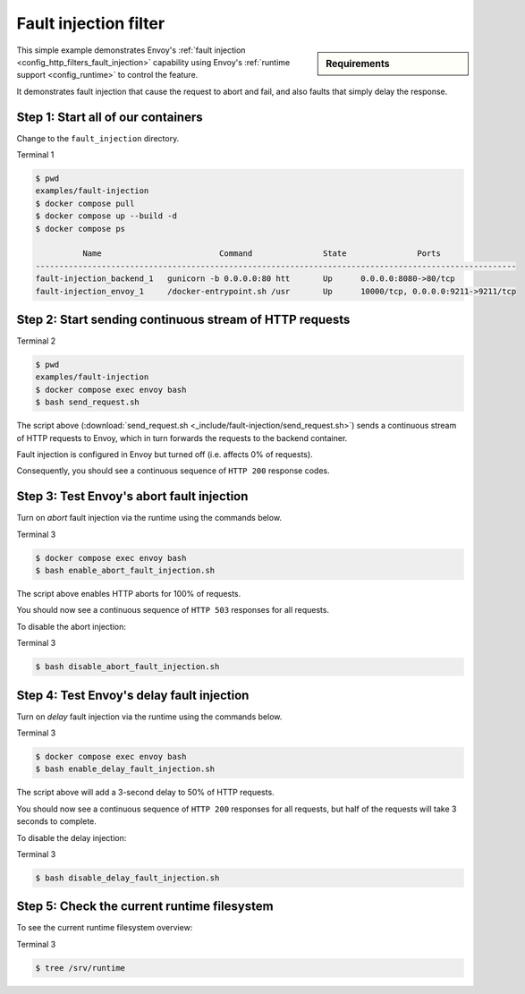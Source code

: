 .. _install_sandboxes_fault_injection:

Fault injection filter
======================

.. sidebar:: Requirements

   .. include:: _include/docker-env-setup-link.rst

This simple example demonstrates Envoy's :ref:`fault injection <config_http_filters_fault_injection>` capability
using Envoy's :ref:`runtime support <config_runtime>` to control the feature.

It demonstrates fault injection that cause the request to abort and fail, and also faults that simply delay the
response.

Step 1: Start all of our containers
***********************************

Change to the ``fault_injection`` directory.

Terminal 1

.. code-block:: console

  $ pwd
  examples/fault-injection
  $ docker compose pull
  $ docker compose up --build -d
  $ docker compose ps

            Name                         Command               State               Ports
  ------------------------------------------------------------------------------------------------------
  fault-injection_backend_1   gunicorn -b 0.0.0.0:80 htt       Up      0.0.0.0:8080->80/tcp
  fault-injection_envoy_1     /docker-entrypoint.sh /usr       Up      10000/tcp, 0.0.0.0:9211->9211/tcp

Step 2: Start sending continuous stream of HTTP requests
********************************************************

Terminal 2

.. code-block:: console

  $ pwd
  examples/fault-injection
  $ docker compose exec envoy bash
  $ bash send_request.sh

The script above (:download:`send_request.sh <_include/fault-injection/send_request.sh>`) sends a continuous stream
of HTTP requests to Envoy, which in turn forwards the requests to the backend container.

Fault injection is configured in Envoy but turned off (i.e. affects 0% of requests).

Consequently, you should see a continuous sequence of ``HTTP 200`` response codes.

Step 3: Test Envoy's abort fault injection
******************************************

Turn on *abort* fault injection via the runtime using the commands below.

Terminal 3

.. code-block:: console

  $ docker compose exec envoy bash
  $ bash enable_abort_fault_injection.sh

The script above enables HTTP aborts for 100% of requests.

You should now see a continuous sequence of ``HTTP 503`` responses for all requests.

To disable the abort injection:

Terminal 3

.. code-block:: console

  $ bash disable_abort_fault_injection.sh

Step 4: Test Envoy's delay fault injection
******************************************

Turn on *delay* fault injection via the runtime using the commands below.

Terminal 3

.. code-block:: console

  $ docker compose exec envoy bash
  $ bash enable_delay_fault_injection.sh

The script above will add a 3-second delay to 50% of HTTP requests.

You should now see a continuous sequence of ``HTTP 200`` responses for all requests, but half of the requests
will take 3 seconds to complete.

To disable the delay injection:

Terminal 3

.. code-block:: console

  $ bash disable_delay_fault_injection.sh

Step 5: Check the current runtime filesystem
********************************************

To see the current runtime filesystem overview:

Terminal 3

.. code-block:: console

  $ tree /srv/runtime

.. seealso::

   :ref:`Fault injection <config_http_filters_fault_injection>`
      Learn more about Envoy's HTTP fault injection filter.

